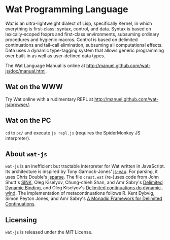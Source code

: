 * Wat Programming Language

/Wat/ is an ultra-lightweight dialect of Lisp, specifically Kernel, in
which everything is first-class: syntax, control, and data.  Syntax is
based on lexically-scoped fexprs and first-class environments,
subsuming ordinary procedures and hygienic macros.  Control is based
on delimited continuations and tail-call elimination, subsuming all
computational effects.  Data uses a dynamic type-tagging system that
allows generic programming over built-in as well as user-defined data
types.

The Wat Language Manual is online at
<http://manuel.github.com/wat-js/doc/manual.html>.

** Wat on the WWW

Try Wat online with a rudimentary REPL at
<http://manuel.github.com/wat-js/browser/>.

** Wat on the PC

=cd= to =pc/= and execute =js repl.js= (requires the SpiderMonkey JS
interpreter).

** About =wat-js=

=wat-js= is an inefficient but tractable interpreter for Wat written
in JavaScript.  Its architecture is inspired by Tony Garnock-Jones'
[[https://github.com/tonyg/js-vau][js-vau]].  For parsing, it uses Chris Double's [[https://github.com/doublec/jsparse][jsparse]].  The file
=crust.wat= (re-)uses code from John Shutt's [[http://web.cs.wpi.edu/~jshutt/kernel.html][SINK]], Oleg Kiselyov,
Chung-chieh Shan, and Amr Sabry's [[http://okmij.org/ftp/Computation/dynamic-binding.html][Delimited Dynamic Binding]], and Oleg
Kiselyov's [[http://okmij.org/ftp/continuations/implementations.html#dynamic-wind][Delimited continuations do dynamic-wind]].  The
implementation of metacontinuations follows R. Kent Dybvig, Simon
Peyton Jones, and Amr Sabry's [[http://www.cs.indiana.edu/~dyb/pubs/monadicDC.pdf][A Monadic Framework for Delimited
Continuations]].

** Licensing

=wat-js= is released under the MIT License.
